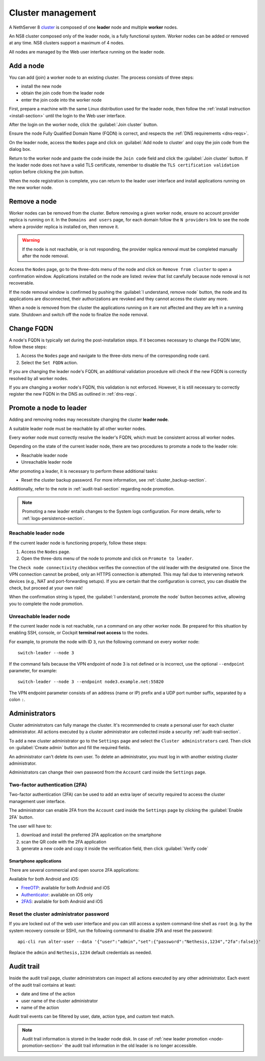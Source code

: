 .. _cluster-section:

==================
Cluster management
==================

A NethServer 8 `cluster <https://en.wikipedia.org/wiki/Computer_cluster>`_ is composed of one **leader** node
and multiple **worker** nodes.

An NS8 cluster composed only of the leader node, is a fully functional system.
Worker nodes can be added or removed at any time.
NS8 clusters support a maximum of 4 nodes.

All nodes are managed by the Web user interface running on the leader node.

Add a node
==========

You can add (join) a worker node to an existing cluster.
The process consists of three steps:

* install the new node
* obtain the join code from the leader node
* enter the join code into the worker node

First, prepare a machine with the same Linux distribution used for the leader node, then follow the :ref:`install instruction <install-section>`
until the login to the Web user interface.

After the login on the worker node, click the :guilabel:`Join cluster` button.

Ensure the node Fully Qualified Domain Name (FQDN) is correct, and
respects the :ref:`DNS requirements <dns-reqs>`.

On the leader node, access the ``Nodes`` page and click on :guilabel:`Add node to cluster` and copy the join code from the dialog box.

Return to the worker node and paste the code inside the ``Join code`` field and click the
:guilabel:`Join cluster` button.
If the leader node does not have a valid TLS certificate, remember to disable the ``TLS certification validation`` option before
clicking the join button.

When the node registration is complete, you can return to the leader user interface and install applications running on the new worker node.

Remove a node
=============

Worker nodes can be removed from the cluster. Before removing a given
worker node, ensure no account provider replica is running on it. In the
``Domains and users`` page, for each domain follow the ``N providers``
link to see the node where a provider replica is installed on, then remove
it.

.. warning::

    If the node is not reachable, or is not responding, the provider replica
    removal must be completed manually after the node removal.

Access the ``Nodes`` page, go to the three-dots menu of the node and click
on ``Remove from cluster`` to open a confirmation window. Applications
installed on the node are listed: review that list carefully because node
removal is not recoverable.

If the node removal window is confirmed by pushing the :guilabel:`I
understand, remove node` button, the node and its applications are
disconnected, their authorizations are revoked and they cannot access the
cluster any more.

When a node is removed from the cluster the applications running on it are
not affected and they are left in a running state. Shutdown and switch
off the node to finalize the node removal.

.. _set-fqdn:

Change FQDN
===========

A node's FQDN is typically set during the post-installation steps. If it
becomes necessary to change the FQDN later, follow these steps:

1. Access the ``Nodes`` page and navigate to the three-dots menu of the
   corresponding node card.

2. Select the ``Set FQDN`` action.

If you are changing the leader node's FQDN, an additional validation
procedure will check if the new FQDN is correctly resolved by all worker
nodes.

If you are changing a worker node's FQDN, this validation is not enforced.
However, it is still necessary to correctly register the new FQDN in the
DNS as outlined in :ref:`dns-reqs`.


.. _node-promotion-section:

Promote a node to leader
========================

Adding and removing nodes may necessitate changing the cluster **leader
node**.

A suitable leader node must be reachable by all other worker nodes.

Every worker node must correctly resolve the leader's FQDN, which must be
consistent across all worker nodes.

Depending on the state of the current leader node, there are two
procedures to promote a node to the leader role:

* Reachable leader node
* Unreachable leader node

After promoting a leader, it is necessary to perform these additional
tasks:

* Reset the cluster backup password. For more information, see
  :ref:`cluster_backup-section`.

Additionally, refer to the note in :ref:`audit-trail-section` regarding
node promotion.

.. note::

  Promoting a new leader entails changes to the System logs configuration.
  For more details, refer to :ref:`logs-persistence-section`.


Reachable leader node
---------------------

If the current leader node is functioning properly, follow these steps:

1. Access the ``Nodes`` page.
2. Open the three-dots menu of the node to promote and click on
   ``Promote to leader``.

The ``Check node connectivity`` checkbox verifies the connection of the
old leader with the designated one. Since the VPN connection cannot be
probed, only an HTTPS connection is attempted. This may fail due to
intervening network devices (e.g., NAT and port-forwarding setups). If you
are certain that the configuration is correct, you can disable the check,
but proceed at your own risk!

When the confirmation string is typed, the :guilabel:`I understand,
promote the node` button becomes active, allowing you to complete the
node promotion.

Unreachable leader node
-----------------------

If the current leader node is not reachable, run a command on any other
worker node. Be prepared for this situation by enabling SSH, console, or
Cockpit **terminal root access** to the nodes.

For example, to promote the node with ID ``3``, run the following command
on every worker node: ::

  switch-leader --node 3

If the command fails because the VPN endpoint of node 3 is not defined or
is incorrect, use the optional ``--endpoint`` parameter, for example: ::

  switch-leader --node 3 --endpoint node3.example.net:55820

The VPN endpoint parameter consists of an address (name or IP) prefix and
a UDP port number suffix, separated by a colon ``:``.


.. _administrators-section:

Administrators
==============

Cluster administrators can fully manage the cluster.
It's recommended to create a personal user for each cluster administrator.
All actions executed by a cluster administrator are collected inside a security :ref:`audit-trail-section`.

To add a new cluster administrator go to the ``Settings`` page and select the ``Cluster administrators`` card.
Then click on :guilabel:`Create admin` button and fill the required fields.

An administrator can't delete its own user. To delete an administrator, you must log in with another
existing cluster administrator.

Administrators can change their own password from the ``Account`` card inside the ``Settings`` page.

.. _configure-2fa-section:

Two-factor authentication (2FA)
-------------------------------

Two-factor authentication (2FA) can be used to add an extra layer of security required to access the cluster
management user interface.

The administrator can enable 2FA from the ``Account`` card inside the ``Settings`` page by clicking
the :guilabel:`Enable 2FA` button.

The user will have to:

1. download and install the preferred 2FA application on the smartphone
2. scan the QR code with the 2FA application
3. generate a new code and copy it inside the verification field, then click :guilabel:`Verify code`

Smartphone applications
^^^^^^^^^^^^^^^^^^^^^^^

There are several commercial and open source 2FA applications:

Available for both Android and iOS:

- `FreeOTP <https://freeotp.github.io/>`_: available for both Android and iOS
- `Authenticator <https://mattrubin.me/authenticator/>`_: available on iOS only
- `2FAS <https://2fas.com/>`_: available for both Android and iOS

Reset the cluster administrator password
----------------------------------------

If you are locked out of the web user interface and you can still access a
system command-line shell as ``root`` (e.g. by the system recovery console
or SSH), run the following command to disable 2FA and reset the password:

::

  api-cli run alter-user --data '{"user":"admin","set":{"password":"Nethesis,1234","2fa":false}}'

Replace the ``admin`` and ``Nethesis,1234`` default credentials as needed.


.. _audit-trail-section:

Audit trail
===========

Inside the audit trail page, cluster administrators can inspect all actions executed by any other administrator.
Each event of the audit trail contains at least:

* date and time of the action
* user name of the cluster administrator
* name of the action

Audit trail events can be filtered by user, date, action type, and custom text match.

.. note::

    Audit trail information is stored in the leader node disk. In case of
    :ref:`new leader promotion <node-promotion-section>` the audit trail
    information in the old leader is no longer accessible.
